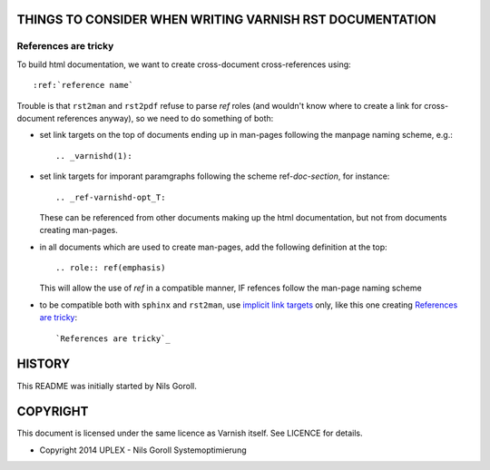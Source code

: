 THINGS TO CONSIDER WHEN WRITING VARNISH RST DOCUMENTATION
=========================================================

References are tricky
---------------------

To build html documentation, we want to create cross-document
cross-references using::

  :ref:`reference name`

Trouble is that ``rst2man`` and ``rst2pdf`` refuse to parse `ref`
roles (and wouldn't know where to create a link for cross-document
references anyway), so we need to do something of both:

* set link targets on the top of documents ending up in man-pages
  following the manpage naming scheme, e.g.::

    .. _varnishd(1):

* set link targets for imporant paramgraphs following the scheme
  ref-`doc`-`section`, for instance::

    .. _ref-varnishd-opt_T:

  These can be referenced from other documents making up the html
  documentation, but not from documents creating man-pages.

* in all documents which are used to create man-pages, add the
  following definition at the top::

    .. role:: ref(emphasis)

  This will allow the use of `ref` in a compatible manner, IF refences
  follow the man-page naming scheme

* to be compatible both with ``sphinx`` and ``rst2man``, use `implicit
  link targets`_ only, like this one creating `References are
  tricky`_::

    `References are tricky`_

.. _implicit link targets: http://docutils.sourceforge.net/docs/ref/rst/restructuredtext.html#implicit-hyperlink-targets

HISTORY
=======

This README was initially started by Nils Goroll.

COPYRIGHT
=========

This document is licensed under the same licence as Varnish
itself. See LICENCE for details.

* Copyright 2014 UPLEX - Nils Goroll Systemoptimierung
